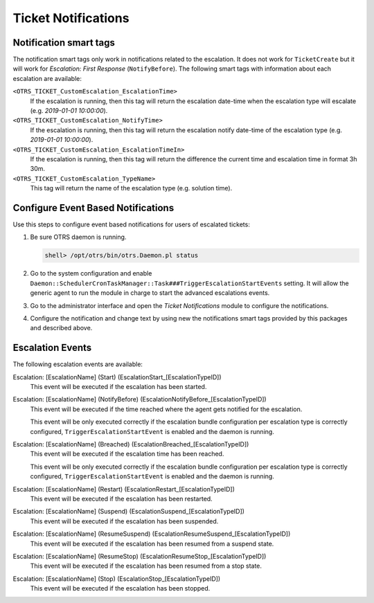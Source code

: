 Ticket Notifications
====================

Notification smart tags
-----------------------

The notification smart tags only work in notifications related to the escalation. It does not work for ``TicketCreate`` but it will work for *Escalation: First Response* (``NotifyBefore``). The following smart tags with information about each escalation are available:

``<OTRS_TICKET_CustomEscalation_EscalationTime>``
   If the escalation is running, then this tag will return the escalation date-time when the escalation type will escalate (e.g. *2019-01-01 10:00:00*).

``<OTRS_TICKET_CustomEscalation_NotifyTime>``
   If the escalation is running, then this tag will return the escalation notify date-time of the escalation type (e.g. *2019-01-01 10:00:00*).

``<OTRS_TICKET_CustomEscalation_EscalationTimeIn>``
   If the escalation is running, then this tag will return the difference the current time and escalation time in format 3h 30m.

``<OTRS_TICKET_CustomEscalation_TypeName>``
   This tag will return the name of the escalation type (e.g. solution time).


Configure Event Based Notifications
-----------------------------------

Use this steps to configure event based notifications for users of escalated tickets:

1. Be sure OTRS daemon is running.

   .. code-block:: bash

      shell> /opt/otrs/bin/otrs.Daemon.pl status

2. Go to the system configuration and enable ``Daemon::SchedulerCronTaskManager::Task###TriggerEscalationStartEvents`` setting. It will allow the generic agent to run the module in charge to start the advanced escalations events.
3. Go to the administrator interface and open the *Ticket Notifications* module to configure the notifications.
4. Configure the notification and change text by using new the notifications smart tags provided by this packages and described above.


Escalation Events
-----------------

The following escalation events are available:

Escalation: [EscalationName] (Start) (EscalationStart_[EscalationTypeID])
   This event will be executed if the escalation has been started.

Escalation: [EscalationName] (NotifyBefore) (EscalationNotifyBefore_[EscalationTypeID])
   This event will be executed if the time reached where the agent gets notified for the escalation.

   This event will be only executed correctly if the escalation bundle configuration per escalation type is correctly configured, ``TriggerEscalationStartEvent`` is enabled and the daemon is running.

Escalation: [EscalationName] (Breached) (EscalationBreached_[EscalationTypeID])
   This event will be executed if the escalation time has been reached.

   This event will be only executed correctly if the escalation bundle configuration per escalation type is correctly configured, ``TriggerEscalationStartEvent`` is enabled and the daemon is running.

Escalation: [EscalationName] (Restart) (EscalationRestart_[EscalationTypeID])
   This event will be executed if the escalation has been restarted.

Escalation: [EscalationName] (Suspend) (EscalationSuspend_[EscalationTypeID])
   This event will be executed if the escalation has been suspended.

Escalation: [EscalationName] (ResumeSuspend) (EscalationResumeSuspend_[EscalationTypeID])
   This event will be executed if the escalation has been resumed from a suspend state.

Escalation: [EscalationName] (ResumeStop) (EscalationResumeStop_[EscalationTypeID])
   This event will be executed if the escalation has been resumed from a stop state.

Escalation: [EscalationName] (Stop) (EscalationStop_[EscalationTypeID])
   This event will be executed if the escalation has been stopped.

